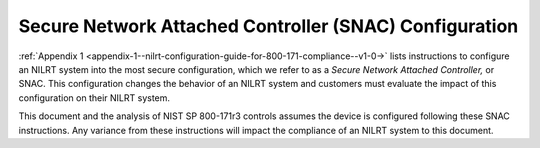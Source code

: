 
.. _secure-network-attached-controller--snac--configuration:

=======================================================
Secure Network Attached Controller (SNAC) Configuration
=======================================================

:ref:`Appendix 1 <appendix-1--nilrt-configuration-guide-for-800-171-compliance--v1-0->`
lists instructions to configure an NILRT system into the most secure
configuration, which we refer to as a *Secure Network Attached
Controller,* or SNAC. This configuration changes the behavior of an
NILRT system and customers must evaluate the impact of this
configuration on their NILRT system.

This document and the analysis of NIST SP 800-171r3 controls assumes the
device is configured following these SNAC instructions. Any variance
from these instructions will impact the compliance of an NILRT system to
this document.
